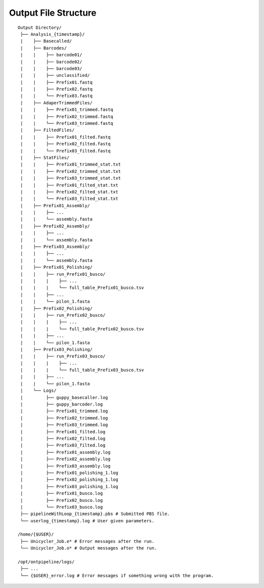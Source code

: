 Output File Structure
=====================

::

    Output Directory/
     ├── Analysis_{timestamp}/
     |    ├── Basecalled/
     |    ├── Barcodes/
     |    |    ├── barcode01/
     |    |    ├── barcode02/
     |    |    ├── barcode03/
     |    |    ├── unclassified/
     |    |    ├── Prefix01.fastq
     |    |    ├── Prefix02.fastq
     |    |    └── Prefix03.fastq
     |    ├── AdaperTrimmedFiles/
     |    |    ├── Prefix01_trimmed.fastq
     |    |    ├── Prefix02_trimmed.fastq
     |    |    └── Prefix03_trimmed.fastq
     |    ├── FiltedFiles/
     |    |    ├── Prefix01_filted.fastq
     |    |    ├── Prefix02_filted.fastq
     |    |    └── Prefix03_filted.fastq
     |    ├── StatFiles/
     |    |    ├── Prefix01_trimmed_stat.txt
     |    |    ├── Prefix02_trimmed_stat.txt
     |    |    ├── Prefix03_trimmed_stat.txt
     |    |    ├── Prefix01_filted_stat.txt
     |    |    ├── Prefix02_filted_stat.txt
     |    |    └── Prefix03_filted_stat.txt
     |    ├── Prefix01_Assembly/
     |    |    ├── ...
     |    |    └── assembly.fasta
     |    ├── Prefix02_Assembly/
     |    |    ├── ...
     |    |    └── assembly.fasta
     |    ├── Prefix03_Assembly/
     |    |    ├── ...
     |    |    └── assembly.fasta
     |    ├── Prefix01_Polishing/
     |    |    ├── run_Prefix01_busco/
     |    |    |    ├── ...
     |    |    |    └── full_table_Prefix01_busco.tsv
     |    |    ├── ...   
     |    |    └── pilon_1.fasta
     |    ├── Prefix02_Polishing/
     |    |    ├── run_Prefix02_busco/
     |    |    |    ├── ...
     |    |    |    └── full_table_Prefix02_busco.tsv
     |    |    ├── ...   
     |    |    └── pilon_1.fasta
     |    ├── Prefix03_Polishing/
     |    |    ├── run_Prefix03_busco/
     |    |    |    ├── ...
     |    |    |    └── full_table_Prefix03_busco.tsv
     |    |    ├── ...   
     |    |    └── pilon_1.fasta
     |    └── Logs/
     |         ├── guppy_basecaller.log
     |         ├── guppy_barcoder.log
     |         ├── Prefix01_trimmed.log
     |         ├── Prefix02_trimmed.log
     |         ├── Prefix03_trimmed.log
     |         ├── Prefix01_filted.log
     |         ├── Prefix02_filted.log
     |         ├── Prefix03_filted.log
     |         ├── Prefix01_assembly.log
     |         ├── Prefix02_assembly.log
     |         ├── Prefix03_assembly.log
     |         ├── Prefix01_polishing_1.log
     |         ├── Prefix02_polishing_1.log
     |         ├── Prefix03_polishing_1.log
     |         ├── Prefix01_busco.log
     |         ├── Prefix02_busco.log
     |         └── Prefix03_busco.log
     ├── pipelineWithLoop_{timestamp}.pbs # Submitted PBS file.
     └── userlog_{timestamp}.log # User given parameters.
     
    /home/{$USER}/
     ├── Unicycler_Job.e* # Error messages after the run. 
     └── Unicycler_Job.o* # Output messages after the run.
     
    /opt/ontpipeline/logs/
     ├── ...
     └── {$USER}_error.log # Error messages if something wrong with the program.
   